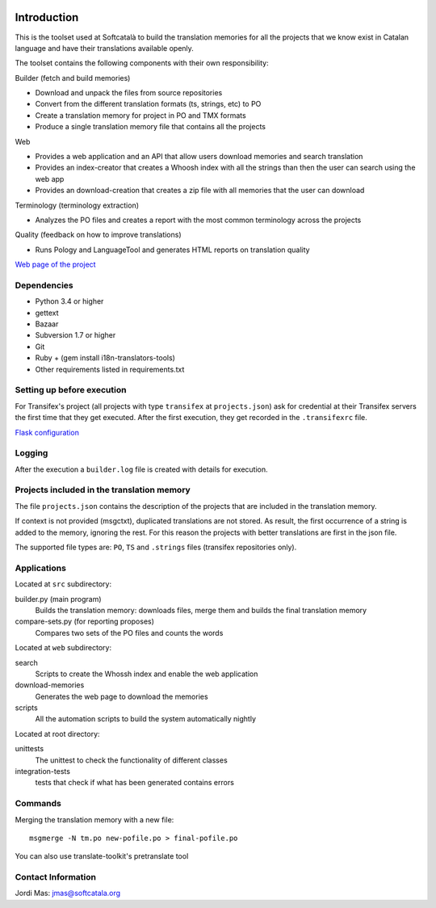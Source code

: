 .. image:: https://travis-ci.org/Softcatala/translation-memory-tools.svg
    :target: https://travis-ci.org/Softcatala/translation-memory-tools

.. image:: https://coveralls.io/repos/Softcatala/translation-memory-tools/badge.png?branch=master
  :target: https://coveralls.io/r/Softcatala/translation-memory-tools?branch=master


============
Introduction
============

This is the toolset used at Softcatalà to build the translation memories for
all the projects that we know exist in Catalan language and have their
translations available openly.

The toolset contains the following components with their own responsibility:

Builder (fetch and build memories)

* Download and unpack the files from source repositories
* Convert from the different translation formats (ts, strings, etc) to PO
* Create a translation memory for project in PO and TMX formats
* Produce a single translation memory file that contains all the projects

Web

* Provides a web application and an API that allow users download memories and search translation
* Provides an index-creator that creates a Whoosh index with all the strings than then the user can search using the web app
* Provides an download-creation that creates a zip file with all memories that the user can download

Terminology (terminology extraction)

* Analyzes the PO files and creates a report with the most common terminology across the projects

Quality (feedback on how to improve translations)

* Runs Pology and LanguageTool and generates HTML reports on translation quality

`Web page of the project`_


Dependencies
============

* Python 3.4 or higher
* gettext
* Bazaar
* Subversion 1.7 or higher
* Git
* Ruby + (gem install i18n-translators-tools)
* Other requirements listed in requirements.txt


Setting up before execution
===========================

For Transifex's project (all projects with type ``transifex`` at
``projects.json``) ask for credential at their Transifex servers the first
time that they get executed. After the first execution, they get recorded
in the ``.transifexrc`` file.

`Flask configuration`_

Logging
=======

After the execution a ``builder.log`` file is created with details for
execution.


Projects included in the translation memory
===========================================

The file ``projects.json`` contains the description of the projects that
are included in the translation memory.

If context is not provided (msgctxt), duplicated translations are not stored.
As result, the first occurrence of a string is added to the memory,
ignoring the rest. For this reason the projects with better translations
are first in the json file.

The supported file types are: ``PO``, ``TS`` and ``.strings`` files (transifex
repositories only).


Applications
============

Located at ``src`` subdirectory:

builder.py (main program)
   Builds the translation memory: downloads files, merge them and builds the
   final translation memory

compare-sets.py (for reporting proposes)
   Compares two sets of the PO files and counts the words
    
Located at ``web`` subdirectory:

search 
   Scripts to create the Whossh index and enable the web application
   
download-memories
   Generates the web page to download the memories
   
scripts
   All the automation scripts to build the system automatically nightly

Located at root directory:

unittests
   The unittest to check the functionality of different classes
   
integration-tests
   tests that check if what has been generated contains errors 


Commands
========

Merging the translation memory with a new file::

    msgmerge -N tm.po new-pofile.po > final-pofile.po

You can also use translate-toolkit's pretranslate tool


Contact Information
===================

Jordi Mas: jmas@softcatala.org

.. _`Web page of the project`: http://www.softcatala.org/wiki/Memòria_traducció_de_Softcatalà
.. _`Flask configuration`: https://realpython.com/blog/python/kickstarting-flask-on-ubuntu-setup-and-deployment/

